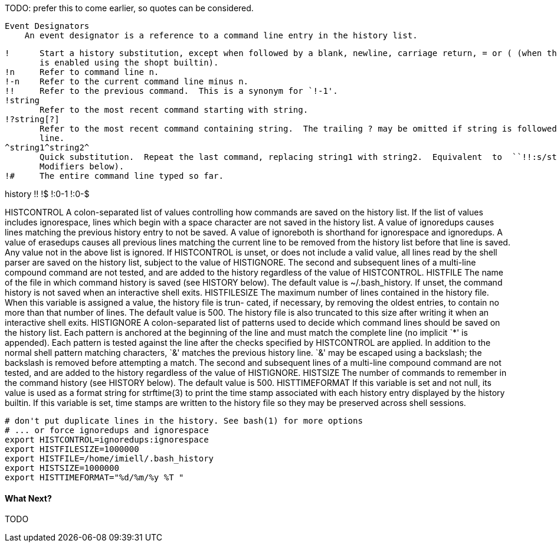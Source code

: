 TODO: prefer this to come earlier, so quotes can be considered.

   Event Designators
       An event designator is a reference to a command line entry in the history list.

       !      Start a history substitution, except when followed by a blank, newline, carriage return, = or ( (when the extglob shell option
              is enabled using the shopt builtin).
       !n     Refer to command line n.
       !-n    Refer to the current command line minus n.
       !!     Refer to the previous command.  This is a synonym for `!-1'.
       !string
              Refer to the most recent command starting with string.
       !?string[?]
              Refer to the most recent command containing string.  The trailing ? may be omitted if string is followed immediately by a new-
              line.
       ^string1^string2^
              Quick substitution.  Repeat the last command, replacing string1 with string2.  Equivalent  to  ``!!:s/string1/string2/''  (see
              Modifiers below).
       !#     The entire command line typed so far.

history
!!
!$
!:0-1
!:0-$

HISTCONTROL
A colon-separated list of values controlling how commands are saved on the history list.   If  the  list  of  values  includes ignorespace,  lines  which begin with a space character are not saved in the history list.  A value of ignoredups causes lines matching the previous history entry to not be saved.  A value of ignoreboth is shorthand for ignorespace  and  ignoredups.   A value of erasedups causes all previous lines matching the current line to be removed from the history list before that line is saved.  Any value not in the above list is ignored.  If HISTCONTROL is unset, or does not include a  valid  value,  all  lines read  by  the shell parser are saved on the history list, subject to the value of HISTIGNORE.  The second and subsequent lines of a multi-line compound command are not tested, and are added to the history regardless of the value of HISTCONTROL.
HISTFILE The name of the file in which command history is saved (see HISTORY below).  The default value is ~/.bash_history.  If  unset, the command history is not saved when an interactive shell exits.
HISTFILESIZE The  maximum number of lines contained in the history file.  When this variable is assigned a value, the history file is trun- cated, if necessary, by removing the oldest entries, to contain no more than that number of lines.  The default value is  500.  The history file is also truncated to this size after writing it when an interactive shell exits.
HISTIGNORE A  colon-separated  list  of patterns used to decide which command lines should be saved on the history list.  Each pattern is anchored at the beginning of the line and must match the complete line (no implicit `*' is appended).  Each pattern is  tested against  the  line  after  the  checks specified by HISTCONTROL are applied.  In addition to the normal shell pattern matching characters, `&' matches the previous history line.  `&' may be escaped using a backslash;  the  backslash  is  removed  before attempting  a  match.   The  second and subsequent lines of a multi-line compound command are not tested, and are added to the history regardless of the value of HISTIGNORE.
HISTSIZE The number of commands to remember in the command history (see HISTORY below).  The default value is 500.
HISTTIMEFORMAT If this variable is set and not null, its value is used as a format string for strftime(3) to print the time stamp  associated with  each  history  entry  displayed by the history builtin.  If this variable is set, time stamps are written to the history file so they may be preserved across shell sessions.

----
# don't put duplicate lines in the history. See bash(1) for more options
# ... or force ignoredups and ignorespace
export HISTCONTROL=ignoredups:ignorespace
export HISTFILESIZE=1000000
export HISTFILE=/home/imiell/.bash_history
export HISTSIZE=1000000
export HISTTIMEFORMAT="%d/%m/%y %T "

----


==== What Next?

TODO
